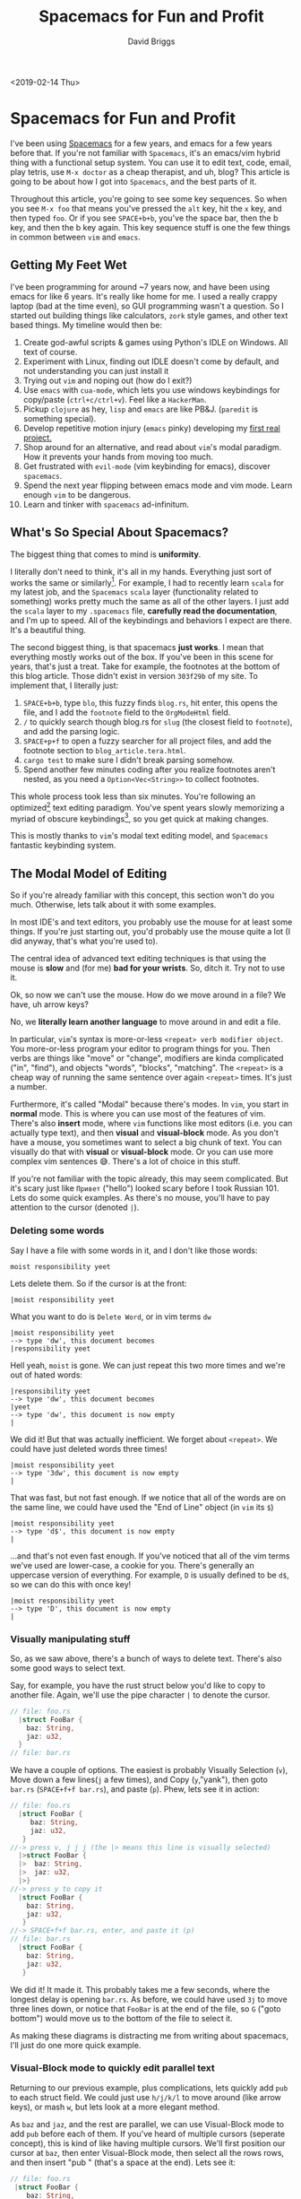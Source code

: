 #+AUTHOR: David Briggs
#+TITLE: Spacemacs for Fun and Profit
#+TAGS: rust tera org-mode
#+OPTIONS: html-style:nil num:nil
<2019-02-14 Thu>
#+ATTR_HTML: target="_blank" 


* Spacemacs for Fun and Profit

I've been using [[https://github.com/syl20bnr/spacemacs][Spacemacs]] for a few years, and emacs for a few years before that.
If you're not familiar with =Spacemacs=, it's an emacs/vim hybrid thing with a functional setup system.
You can use it to edit text, code, email, play tetris, use =M-x doctor= as a cheap therapist, and uh, blog?
This article is going to be about how I got into =Spacemacs=, and the best parts of it.

Throughout this article, you're going to see some key sequences. So when you see =M-x foo= that means you've
pressed the =alt= key, hit the =x= key, and then typed =foo=.
Or if you see =SPACE+b+b=, you've the space bar, then the b key, and then the b key again.
This key sequence stuff is one the few things in common between =vim= and =emacs=.

** Getting My Feet Wet

I've been programming for around ~7 years now, and have been using emacs for like 6 years.
It's really like home for me. I used a really crappy laptop (bad at the time even), so GUI programming wasn't a question.
So I started out building things like calculators, =zork= style games, and other text based things.
My timeline would then be:

1. Create god-awful scripts & games using Python's IDLE on Windows. All text of course.
2. Experiment with Linux, finding out IDLE doesn't come by default, and not understanding you can just install it
3. Trying out =vim= and noping out (how do I exit?)
4. Use =emacs= with =cua-mode=, which lets you use windows keybindings for copy/paste (=ctrl+c/ctrl+v=). Feel like a =HackerMan=.
5. Pickup =clojure= as hey, =lisp= and =emacs= are like PB&J. (=paredit= is something special).
6. Develop repetitive motion injury (=emacs= pinky) developing my [[https://github.com/dpbriggs/Distributed-Sieve-e][first real project.]]
7. Shop around for an alternative, and read about =vim='s modal paradigm. How it prevents your hands from moving too much.
8. Get frustrated with =evil-mode= (vim keybinding for emacs), discover =spacemacs=. 
9. Spend the next year flipping between emacs mode and vim mode. Learn enough =vim= to be dangerous.
10. Learn and tinker with =spacemacs= ad-infinitum.

** What's So Special About Spacemacs?

The biggest thing that comes to mind is *uniformity*.

I literally don't need to think, it's all in my hands. Everything just sort of works the same or similarly[fn:1].
For example, I had to recently learn =scala= for my latest job, and the =Spacemacs= =scala= layer (functionality related to something) works pretty much the same as all of the other layers.
I just add the =scala= layer to my =.spacemacs= file, *carefully read the documentation*, and I'm up to speed.
All of the keybindings and behaviors I expect are there. It's a beautiful thing.

The second biggest thing, is that spacemacs *just works*. I mean that everything mostly works out of the box.
If you've been in this scene for years, that's just a treat. Take for example, the footnotes at the bottom
of this blog article. Those didn't exist in version =303f29b= of my site. To implement that, I literally just:

1. =SPACE+b+b=, type =blo=, this fuzzy finds =blog.rs=, hit enter, this opens the file, and I add the =footnote= field to the =OrgModeHtml= field.
2. =/= to quickly search though blog.rs for =slug= (the closest field to =footnote=), and add the parsing logic.
3. =SPACE+p+f= to open a fuzzy searcher for all project files, and add the footnote section to =blog_article.tera.html=.
4. =cargo test= to make sure I didn't break parsing somehow.
5. Spend another few minutes coding after you realize footnotes aren't nested, as you need a =Option<Vec<String>>= to collect footnotes.

This whole process took less than six minutes. You're following an optimized[fn:2] text editing paradigm.
You've spent years slowly memorizing a myriad of obscure keybindings[fn:3], so you get quick at making changes.

This is mostly thanks to =vim='s modal text editing model, and =Spacemacs= fantastic keybinding system.

** The Modal Model of Editing

So if you're already familiar with this concept, this section won't do you much.
Otherwise, lets talk about it with some examples.

In most IDE's and text editors, you probably use the mouse for at least some things.
If you're just starting out, you'd probably use the mouse quite a lot (I did anyway, that's what you're used to).

The central idea of advanced text editing techniques is that using the mouse is *slow* and (for me) *bad for your wrists*.
So, ditch it. Try not to use it.

Ok, so now we can't use the mouse. How do we move around in a file? We have, uh arrow keys?

No, we *literally learn another language* to move around in and edit a file.

In particular, =vim='s syntax is more-or-less =<repeat> verb modifier object=.
You more-or-less program your editor to program things for you.
Then verbs are things like "move" or "change", modifiers are kinda complicated ("in", "find"), and objects "words", "blocks", "matching".
The =<repeat>= is a cheap way of running the same sentence over again =<repeat>= times. It's just a number.

Furthermore, it's called "Modal" because there's modes. In =vim=, you start in *normal* mode.
This is where you can use most of the features of vim. There's also *insert* mode, where =vim=
functions like most editors (i.e. you can actually type text), and then *visual* and *visual-block* mode.
As you don't have a mouse, you sometimes want to select a big chunk of text. You can visually do that with *visual* or *visual-block*
mode. Or you can use more complex vim sentences 😅. There's a lot of choice in this stuff.

If you're not familiar with the topic already, this may seem complicated. But it's scary just like =Привет= ("hello") looked scary before I took Russian 101.
Lets do some quick examples. As there's no mouse, you'll have to pay attention to the cursor (denoted =|=).

*** Deleting some words

Say I have a file with some words in it, and I don't like those words:

#+begin_example
moist responsibility yeet
#+end_example

Lets delete them. So if the cursor is at the front:

#+begin_example
|moist responsibility yeet
#+end_example

What you want to do is =Delete Word=, or in vim terms =dw=

#+begin_example
|moist responsibility yeet
--> type 'dw', this document becomes
|responsibility yeet
#+end_example

Hell yeah, =moist= is gone. We can just repeat this two more times and we're out of hated words:

#+begin_example
|responsibility yeet
--> type 'dw', this document becomes
|yeet
--> type 'dw', this document is now empty
|
#+end_example

We did it! But that was actually inefficient. We forget about =<repeat>=. We could have just deleted words three times!

#+begin_example
|moist responsibility yeet
--> type '3dw', this document is now empty 
|
#+end_example

That was fast, but not fast enough. If we notice that all of the words are on the same line, we could have used the "End of Line" object (in =vim= its =$=)

#+begin_example
|moist responsibility yeet
--> type 'd$', this document is now empty 
|
#+end_example

...and that's not even fast enough. If you've noticed that all of the vim terms we've used are lower-case, a cookie for you.
There's generally an uppercase version of everything. For example, =D= is usually defined to be =d$=, so we can do this with once key!

#+begin_example
|moist responsibility yeet
--> type 'D', this document is now empty 
|
#+end_example

*** Visually manipulating stuff

So, as we saw above, there's a bunch of ways to delete text.
There's also some good ways to select text.

Say, for example, you have the rust struct below you'd like to copy to another file.
Again, we'll use the pipe character =|= to denote the cursor.

#+begin_src rust
  // file: foo.rs
    |struct FooBar {
      baz: String,
      jaz: u32,
    }
  // file: bar.rs
#+end_src

We have a couple of options. The easiest is probably Visually Selection (=v=),
Move down a few lines(=j= a few times), and Copy (=y=,"yank"), then goto =bar.rs= (=SPACE+f+f bar.rs=), and paste (=p=).
Phew, lets see it in action:

#+begin_src rust
  // file: foo.rs
    |struct FooBar {
       baz: String,
       jaz: u32,
     }
  //-> press v, j j j (the |> means this line is visually selected)
    |>struct FooBar {
    |>  baz: String,
    |>  jaz: u32,
    |>}
  //-> press y to copy it
    |struct FooBar {
      baz: String,
      jaz: u32,
     }
  //-> SPACE+f+f bar.rs, enter, and paste it (p)
  // file: bar.rs
    |struct FooBar {
      baz: String,
      jaz: u32,
     }
#+end_src

We did it! It made it. This probably takes me a few seconds, where the longest delay is opening =bar.rs=.
As before, we could have used =3j= to move three lines down, or notice that =FooBar= is at the
end of the file, so =G= ("goto bottom") would move us to the bottom of the file to select it.

As making these diagrams is distracting me from writing about spacemacs, I'll just do one more quick example.

*** Visual-Block mode to quickly edit parallel text

Returning to our previous example, plus complications, lets quickly add =pub= to each struct field. 
We could just use =h/j/k/l= to move around (like arrow keys), or mash =w=, but lets look at a more elegant method.

As =baz= and =jaz=, and the rest are parallel, we can use Visual-Block mode to add =pub= before each of them.
If you've heard of multiple cursors (seperate concept), this is kind of like having multiple cursors.
We'll first position our cursor at =baz=, then enter Visual-Block mode, then select all the rows rows,
and then insert "pub " (that's a space at the end). Lets see it:

#+begin_src rust
  // file: foo.rs
   |struct FooBar {
      baz: String,
      jaz: u32,
      kaz: u32,
      haz: u32,
    }
  //-> Lets move the cursor to baz, j w
    struct FooBar {
     |baz: String,
      jaz: u32,
      kaz: u32,
      haz: u32,
    }
  //-> Enter visual select mode, CTRL+V, move down to select rows j j j
    struct FooBar {
     |baz: String,
     |jaz: u32,
     |kaz: u32,
     |haz: u32,
    }
  //-> Insert text, I (capital i), type pub(space)
    struct FooBar {
     |pub baz: String,
     |jaz: u32,
     |kaz: u32,
     |haz: u32,
    }
  //-> Press escape to enter normal mode, vim will repeat each action
    struct FooBar {
     |pub baz: String,
      pub jaz: u32,
      pub kaz: u32,
      pub haz: u32,
    }
#+end_src

Nice!

** More Nice Things About Spacemacs

Aside from being =emacs=, offering a solid =vim= experience, =Spacemacs= has plenty for the average developer.

1. Its [[https://github.com/syl20bnr/spacemacs/tree/master/layers][layer]] system makes it very easy to add further [[https://github.com/syl20bnr/spacemacs/tree/master/layers/%2Blang][languages]] and [[https://github.com/syl20bnr/spacemacs/tree/master/layers/%2Btools][other random bits of functionality]]
2. Its consistent and discoverable key sequences. Seriously, hit =SPACE= read all the crazy stuff you can do.
3. Its emacs, and therefore, literally infinitely customizable. I recently spent a day getting Firefox to work in a buffer *just so I don't have to leave emacs*
4. If the programming language exists, it's got an emacs mode (roughly translate to a spacemacs layer).
5. Spacemacs tries it's best to make vim work *everywhere* in emacs.

What's crazy is that this stuff 1 - works 2 - works together. That section above on =Visual-Block= mode also works in the Emacs file browser (generally =dired=).
Need to prefix 45 test files with "test_" (so that =foo.py= becomes =test_foo.py=)? It's the same stuff, over again.
Enter the =dired= edit mode, enter visual block mode, select the start of every file (hit =G=), add =test_=, and hit escape.
*you just renamed 45 files in like 5 seconds*. No need for bash scripts like:

#+begin_src bash
  for i in $(ls); do
    mv $i test_$i
  done
#+end_src

All you really need is emacs.

** Extra Reasons to Love Emacs

*** Org-Mode

=org-mode= is an emacs mode for the markdown format =org=. It's quite amazing.

Literally anything you need to do can be done in =org-mode=
1. Create blog articles (you're reading an =org-mode= document right now, rendered on my website)
2. Create large, complicated design documents. Oh, you need to export to confluence? There's an export for that =org-export-as-confluence=
3. Write all of your assignments in Latex? Organize them in a nice tree structure with org-mode, inline latex where needed, and export as a beautiful pdf.
4. Need to do some credit card calculations? There's spreadsheet functionality built into org's tables.
5. Need a calendar? =org-calendar=
6. Need an agenda? =org-agenda=
7. Need a quick, per-project to-do list, that integrates with your agenda + calendar? =org-agenda-todo=
8. Need a simple, github render-able markdown format? =org-mode=.
9. Need a nice, simple presentation? =org-present=

The list goes on and on. =org-mode= and =.org= is an example of a highly productive format.
Nothing I've encountered comes close to the level of integration and quality that =org-mode= offers.

You can add =org-mode= to spacemacs by adding the =org= layer.

*** Magit

Magit is probably the best git porcelain to date. It's a lightweight way to manage your git repos.
It offers everything one could need:

1. A nice way to preview diffs, stage hunks, and commit them (no more =git add .= and have a messy history)
2. A nice way to deal with merge conflicts, with an emacs-integrated side-by-side viewer.
3. Zero thought pushing/pulling/branching/etc. It's just a =SPACE+g+s p p= to push your local commits.
4. Need to see what commit a particular line was edited in? =SPACE+g+b= to inline =git blame=

Seriously, if you use emacs, or are planning to, make this a must have package.

You can add magit to spacemacs by adding the =git= layer.

** More Advanced Text Editing techniques / General Cool Things

Expanding on the list above, here's some useful techiques I use frequently:

*** vim-surround

As a software developer, you're often surrounding stuff with brackets or quotes or something.

=Spacemacs= comes with =vim-surround= emulation out of the box.
The grammar is something like =<verb>s <repreat> <modifier> <object> <surrouding-object>"
The most useful verbs are =y=, =d=, and =c=. =y= lets you surround something, =d= lets you delete something, and =c= changes the surrounding thing.

So the sequence =ysiw)= would say "Surround (in) this word with ()". Eg. =Hello -> (Hello)=.

(hello)

=d= is the opposite, so =ds)= would delete the parentheses. Eg. =(Hello) -> Hello=.

(Hello)

=c= changes the surrounding thing, =cs)]= would change =()= to =[]=. Eg. =(Hello) -> [Hello]=

*** Macros

=Vim/Emacs= macros are a life saver. This is very similar to an Excel macro, if you've used one.

You start recording a macro with the grammar =q<reg>=, where =reg= is a vim register (I'll get to that).
Generally people use =qq= (store macro in the =q= reg). You record some actions, then store in that register.
You can call it again later with the grammar =@<reg>=, which is usually =@q=.

For example, you can quickly convert a json object to a list of variables with a macro. Just record transforming one, and replay it on the rest:

#+begin_example
{
   |"foo": "bar"
   "baz": "yaz"
   "haz": "bab"
}
//-> qq ds" v$ s/:/ =/ j q
//-> 2@q
//-> This will transform into
{
   foo = "bar"
   baz = "yaz"
   haz = "bab"
}
//-> And of course you can use ds{ to remove the outer curly braces.

#+end_example

*** Registers

Like we say with macros, we can record stuff to *registers*. This are just temporary ways to store text.
You can prefix a command with ="<reg> <rest of the sentence>"= and it will record into that register.

Vim automatically places =yanked= text (basically any text deleted or explicity copied) into registers ="0= through ="9=.

So if you want to paste something you had deleted a two operations ago, it'll probably be in the ="1= register.

I personally don't use registers much after I discovered =Spacemacs= had a paste =transient= mode, where I could just =CTRL-j= through my history.

*** Marks

Sometimes you're editing a super large file, and you need to keep coming back to the same area. 
You could guesstimate where it'll be by jumping to its line =415gg=, or you could search for it.

A better, more stable way is with marks. You mark a location with =m<reg>=, edit somewhere else, and jump back with =`<reg>=.
I generally use =a= as my first register, then =b=, and so on. Lowercase registers are specific to a particular file, 
and uppercase registers are global. So if I have a spot I keep jumping into in a file, I just use =mA=, and then jump to it when I need
to with =`A=.

Like before, vim automatically populates the anonymous register =`= with the last cursor location. So if you jump to the end of a file with =G=,
jump back with =``=.

Similarly, =CTRL-o= will undo your navigation history. So you jump three files deep finding something, use =CTRL-o= to jump backward through your navigation history.

*** Undo-Tree

Have you ever =CTRL+z='d a bunch of things, wrote some more stuff, 
and realized you needed something you undid?

Most editors have a linear undo-redo history. Not emacs with =undo-tree= (which =Spacemacs= comes with).

Just run =undo-tree-visualize=, and you'll have an entire tree of edits to jump through, where you can grab your changes, and then traverse back and paste it.

*** Projectile-*

Spacemacs comes with some baked in features to manage "Projects". 
A project is sort of loosely defined, but it's generally a source control repo (eg. a git repo).

Some useful features:
- =projectile-replace= replace a particular identifier EVERYWHERE
- =projectile-find-file= opens a fuzzy finder for every file in the project.

<<sec:adv-edit>>

[fn:1] The quality of layers /can/ differ dramatically.
For example, the =Elm= layer is pretty bad at the time of writing.
Popular languages tend to have *very good* layers.
Not to mention the language-server-protocol breathing new life into the emacs-ide-level-support scene.

[fn:2] If you're somehow reading this, your way of doing things may be *very* different. Maybe you have a better workflow, maybe you don't.
You never really stop learning ways to get faster at this stuff.
If you're confused why this footnote exists, there's a /heathly/ culture in the text editing community about being the fastest and /politely/ teaching how.
Maybe I'm just being insecure 🤷.

[fn:3] This is the sort of stuff you learn first, see some better techniques in [[sec:adv-edit][More Advanced Text Editing Techniques]].
